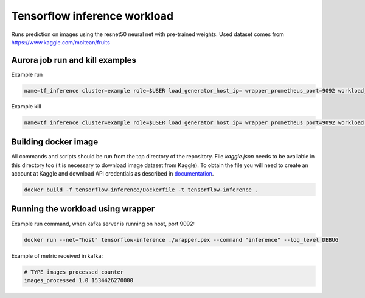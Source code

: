 Tensorflow inference workload
=============================

Runs prediction on images using the resnet50 neural net with pre-trained weights.
Used dataset comes from https://www.kaggle.com/moltean/fruits


Aurora job run and kill examples
--------------------------------

Example run

.. code-block:: sh

    name=tf_inference cluster=example role=$USER load_generator_host_ip= wrapper_prometheus_port=9092 workload_uniq_id=$wrapper_prometheus_port env_uniq_id=16 application_host_ip=192.0.2.100 sh -c 'aurora job create $cluster/$role/staging$env_uniq_id/$name-$wrapper_prometheus_port tensorflow_inference.aurora'


Example kill

.. code-block:: sh

    name=tf_inference cluster=example role=$USER load_generator_host_ip= wrapper_prometheus_port=9092 workload_uniq_id=$wrapper_prometheus_port env_uniq_id=16 application_host_ip=192.0.2.100 sh -c 'aurora job killall $cluster/$role/staging$env_uniq_id/$name-$wrapper_prometheus_port'

Building docker image
---------------------

All commands and scripts should be run from the top directory of the repository. File `kaggle.json` needs to be available in this directory too (it is necessary to download image dataset from Kaggle). To obtain the file you will need to create an account at Kaggle and download API credentials as described in `documentation`_.

.. _documentation: https://github.com/Kaggle/kaggle-api#api-credentials

.. code-block:: sh

    docker build -f tensorflow-inference/Dockerfile -t tensorflow-inference .

Running the workload using wrapper
----------------------------------

Example run command, when kafka server is running on host, port 9092:

.. code-block:: sh

    docker run --net="host" tensorflow-inference ./wrapper.pex --command "inference" --log_level DEBUG

Example of metric received in kafka:

.. code-block:: sh

    # TYPE images_processed counter
    images_processed 1.0 1534426270000

